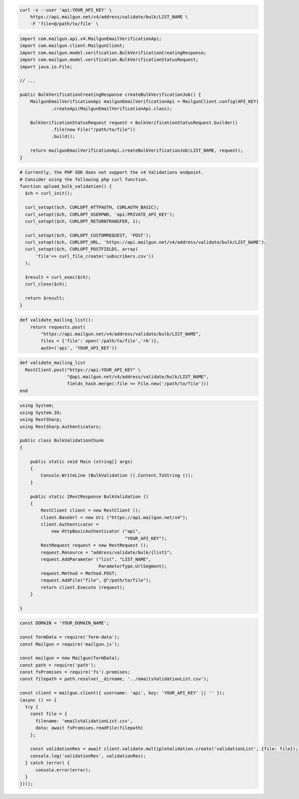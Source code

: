 .. code-block:: bash

  curl -s --user 'api:YOUR_API_KEY' \
      https://api.mailgun.net/v4/address/validate/bulk/LIST_NAME \
      -F 'file=@/path/to/file' \

.. code-block:: java

    import com.mailgun.api.v4.MailgunEmailVerificationApi;
    import com.mailgun.client.MailgunClient;
    import com.mailgun.model.verification.BulkVerificationCreatingResponse;
    import com.mailgun.model.verification.BulkVerificationStatusRequest;
    import java.io.File;

    // ...

    public BulkVerificationCreatingResponse createBulkVerificationJob() {
        MailgunEmailVerificationApi mailgunEmailVerificationApi = MailgunClient.config(API_KEY)
                .createApi(MailgunEmailVerificationApi.class);

        BulkVerificationStatusRequest request = BulkVerificationStatusRequest.builder()
                .file(new File("/path/to/file"))
                .build();

        return mailgunEmailVerificationApi.createBulkVerificationJob(LIST_NAME, request);
    }

.. code-block:: php

  # Currently, the PHP SDK does not support the v4 Validations endpoint.
  # Consider using the following php curl function.
  function upload_bulk_validation() {
    $ch = curl_init();

    curl_setopt($ch, CURLOPT_HTTPAUTH, CURLAUTH_BASIC);
    curl_setopt($ch, CURLOPT_USERPWD, 'api:PRIVATE_API_KEY');
    curl_setopt($ch, CURLOPT_RETURNTRANSFER, 1);

    curl_setopt($ch, CURLOPT_CUSTOMREQUEST, 'POST');
    curl_setopt($ch, CURLOPT_URL, 'https://api.mailgun.net/v4/address/validate/bulk/LIST_NAME');
    curl_setopt($ch, CURLOPT_POSTFIELDS, array(
        'file'=> curl_file_create('subscribers.csv'))
    );

    $result = curl_exec($ch);
    curl_close($ch);

    return $result;
  }

.. code-block:: py

 def validate_mailing_list():
     return requests.post(
         "https://api.mailgun.net/v4/address/validate/bulk/LIST_NAME",
         files = {'file': open('/path/to/file','rb')},
         auth=('api', 'YOUR_API_KEY'))

.. code-block:: rb

 def validate_mailing_list
   RestClient.post("https://api:YOUR_API_KEY" \
                   "@api.mailgun.net/v4/address/validate/bulk/LIST_NAME",
                   fields_hash.merge(:file => File.new('/path/to/file')))
 end

.. code-block:: csharp

 using System;
 using System.IO;
 using RestSharp;
 using RestSharp.Authenticators;

 public class BulkValidationChunk
 {

     public static void Main (string[] args)
     {
         Console.WriteLine (BulkValidation ().Content.ToString ());
     }

     public static IRestResponse BulkValidation ()
     {
         RestClient client = new RestClient ();
         client.BaseUrl = new Uri ("https://api.mailgun.net/v4");
         client.Authenticator =
             new HttpBasicAuthenticator ("api",
                                         "YOUR_API_KEY");
         RestRequest request = new RestRequest ();
         request.Resource = "address/validate/bulk/{list}";
         request.AddParameter ("list", "LIST_NAME",
                               ParameterType.UrlSegment);
         request.Method = Method.POST;
         request.AddFile("file", @"/path/to/file");
         return client.Execute (request);
     }

 }

.. code-block:: js

  const DOMAIN = 'YOUR_DOMAIN_NAME';

  const formData = require('form-data');
  const Mailgun = require('mailgun.js');

  const mailgun = new Mailgun(formData);
  const path = require('path');
  const fsPromises = require('fs').promises;
  const filepath = path.resolve(__dirname, '../emailsValidationList.csv');

  const client = mailgun.client({ username: 'api', key: 'YOUR_API_KEY' || '' });
  (async () => {
    try {
      const file = {
        filename: 'emailsValidationList.csv',
        data: await fsPromises.readFile(filepath)
      };

      const validationRes = await client.validate.multipleValidation.create('validationList', {file: file});
      console.log('validationRes', validationRes);
    } catch (error) {
        console.error(error);
    }
  })();
